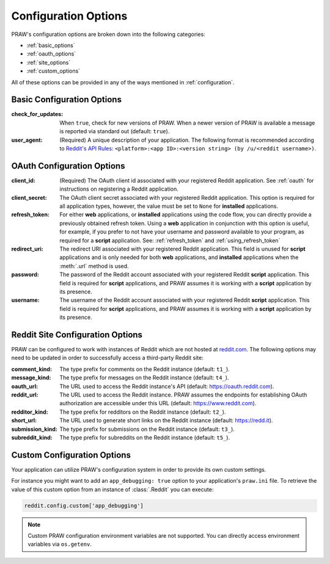 .. _configuration_options:

Configuration Options
=====================

PRAW's configuration options are broken down into the following categories:

* :ref:`basic_options`
* :ref:`oauth_options`
* :ref:`site_options`
* :ref:`custom_options`

All of these options can be provided in any of the ways mentioned in
:ref:`configuration`.

.. _basic_options:

Basic Configuration Options
---------------------------

:check_for_updates: When ``true``, check for new versions of PRAW. When a
                    newer version of PRAW is available a message is reported
                    via standard out (default: ``true``).

:user_agent: (Required) A unique description of your application. The following
             format is recommended according to `Reddit's API Rules
             <https://github.com/reddit/reddit/wiki/API#rules>`_:
             ``<platform>:<app ID>:<version string> (by /u/<reddit
             username>)``.

.. _oauth_options:

OAuth Configuration Options
---------------------------

:client_id: (Required) The OAuth client id associated with your registered
            Reddit application. See :ref:`oauth` for instructions on
            registering a Reddit application.

:client_secret: The OAuth client secret associated with your registered Reddit
                application. This option is required for all application types,
                however, the value must be set to ``None`` for **installed**
                applications.

:refresh_token: For either **web** applications, or **installed** applications
                using the code flow, you can directly provide a previously
                obtained refresh token. Using a **web** application in
                conjunction with this option is useful, for example, if you
                prefer to not have your username and password available to your
                program, as required for a **script** application. See:
                :ref:`refresh_token` and :ref:`using_refresh_token`

:redirect_uri: The redirect URI associated with your registered Reddit
               application. This field is unused for **script** applications
               and is only needed for both **web** applications, and
               **installed** applications when the :meth:`.url` method is used.

:password: The password of the Reddit account associated with your registered
           Reddit **script** application. This field is required for **script**
           applications, and PRAW assumes it is working with a **script**
           application by its presence.

:username: The username of the Reddit account associated with your registered
           Reddit **script** application. This field is required for **script**
           applications, and PRAW assumes it is working with a **script**
           application by its presence.

.. _site_options:

Reddit Site Configuration Options
---------------------------------

PRAW can be configured to work with instances of Reddit which are not hosted at
`reddit.com <https://www.reddit.com>`_. The following options may need to be
updated in order to successfully access a third-party Reddit site:

:comment_kind: The type prefix for comments on the Reddit instance (default:
               ``t1_``).

:message_kind: The type prefix for messages on the Reddit instance (default:
               ``t4_``).

:oauth_url: The URL used to access the Reddit instance's API (default:
            https://oauth.reddit.com).

:reddit_url: The URL used to access the Reddit instance. PRAW assumes the
             endpoints for establishing OAuth authorization are accessible
             under this URL (default: https://www.reddit.com).

:redditor_kind: The type prefix for redditors on the Reddit instance (default:
                ``t2_``).

:short_url: The URL used to generate short links on the Reddit instance
            (default: https://redd.it).

:submission_kind: The type prefix for submissions on the Reddit instance
                  (default: ``t3_``).

:subreddit_kind: The type prefix for subreddits on the Reddit instance
                 (default: ``t5_``).

.. _custom_options:

Custom Configuration Options
----------------------------

Your application can utilize PRAW's configuration system in order to provide
its own custom settings.

For instance you might want to add an ``app_debugging: true`` option to your
application's ``praw.ini`` file. To retrieve the value of this custom option
from an instance of :class:`.Reddit` you can execute:

.. code-block:: python

   reddit.config.custom['app_debugging']

.. note:: Custom PRAW configuration environment variables are not
          supported. You can directly access environment variables via
          ``os.getenv``.
